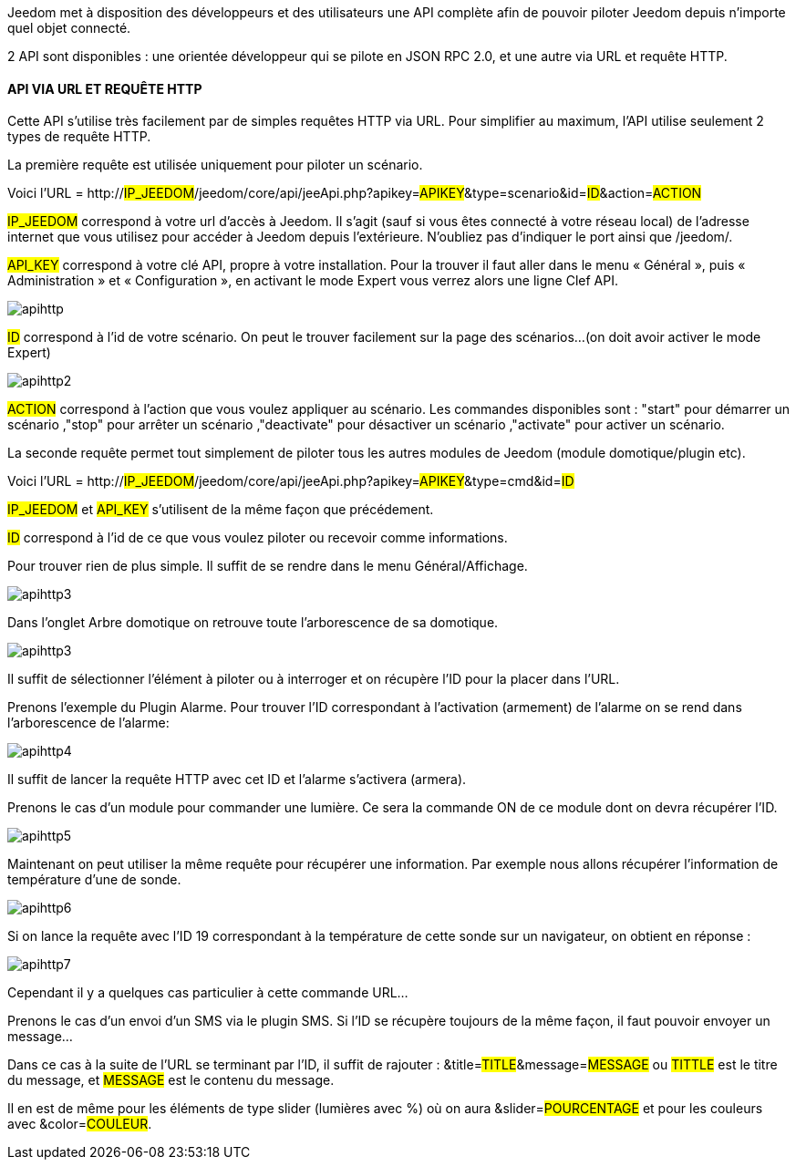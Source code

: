Jeedom met à disposition des développeurs et des utilisateurs une API complète afin de pouvoir piloter Jeedom depuis n'importe quel objet connecté.

2 API sont disponibles : une orientée développeur qui se pilote en JSON RPC 2.0, et une autre via URL et requête HTTP.

==== API VIA URL ET REQUÊTE HTTP
Cette API s'utilise très facilement par de simples requêtes HTTP via URL. Pour simplifier au maximum, l'API utilise seulement 2 types de requête HTTP.

La première requête est utilisée uniquement pour piloter un scénario.

Voici l'URL = http://#IP_JEEDOM#/jeedom/core/api/jeeApi.php?apikey=#APIKEY#&type=scenario&id=#ID#&action=#ACTION#

#IP_JEEDOM# correspond à votre url d’accès à Jeedom. Il s’agit (sauf si vous êtes connecté à votre réseau local) de l’adresse internet que vous utilisez pour accéder à Jeedom depuis l’extérieure. N’oubliez pas d’indiquer le port ainsi que /jeedom/.

#API_KEY# correspond à votre clé API, propre à votre installation. Pour la trouver il faut aller dans le menu « Général », puis « Administration » et « Configuration », en activant le mode Expert vous verrez alors une ligne Clef API.

image::../images/apihttp.JPG[]

#ID# correspond à l’id de votre scénario. On peut le trouver facilement sur la page des scénarios...(on doit avoir activer le mode Expert)

image::../images/apihttp2.JPG[]

#ACTION# correspond à l'action que vous voulez appliquer au scénario. Les commandes disponibles sont : "start" pour démarrer un scénario ,"stop" pour arrêter un scénario ,"deactivate" pour désactiver un scénario ,"activate" pour activer un scénario.

La seconde requête permet tout simplement de piloter tous les autres modules de Jeedom (module domotique/plugin etc).

Voici l'URL = http://#IP_JEEDOM#/jeedom/core/api/jeeApi.php?apikey=#APIKEY#&type=cmd&id=#ID#

#IP_JEEDOM# et #API_KEY# s'utilisent de la même façon que précédement.

#ID# correspond à l’id de ce que vous voulez piloter ou recevoir comme informations.

Pour trouver rien de plus simple. Il suffit de se rendre dans le menu Général/Affichage.

image::../images/apihttp3.JPG[]

Dans l'onglet Arbre domotique on retrouve toute l'arborescence de sa domotique.

image::../images/apihttp3.JPG[]

Il suffit de sélectionner l'élément à piloter ou à interroger et on récupère l'ID pour la placer dans l'URL.

Prenons l'exemple du Plugin Alarme. Pour trouver l'ID correspondant à l'activation (armement) de l'alarme on se rend dans l'arborescence de l'alarme:

image::../images/apihttp4.JPG[]

Il suffit de lancer la requête HTTP avec cet ID et l'alarme s'activera (armera).

Prenons le cas d'un module pour commander une lumière. Ce sera la commande ON de ce module dont on devra récupérer l'ID.

image::../images/apihttp5.JPG[]

Maintenant on peut utiliser la même requête pour récupérer une information. Par exemple nous allons récupérer l'information de température d'une de sonde.

image::../images/apihttp6.JPG[]

Si on lance la requête avec l'ID 19 correspondant à la température de cette sonde sur un navigateur, on obtient en réponse :

image::../images/apihttp7.JPG[]

Cependant il y a quelques cas particulier à cette commande URL...

Prenons le cas d'un envoi d'un SMS via le plugin SMS. Si l'ID se récupère toujours de la même façon, il faut pouvoir envoyer un message...

Dans ce cas à la suite de l'URL se terminant par l'ID, il suffit de rajouter : &title=#TITLE#&message=#MESSAGE# ou #TITTLE# est le titre du message, et #MESSAGE# est le contenu du message.

Il en est de même pour les éléments de type slider (lumières avec %) où on aura &slider=#POURCENTAGE# et pour les couleurs avec &color=#COULEUR#.
